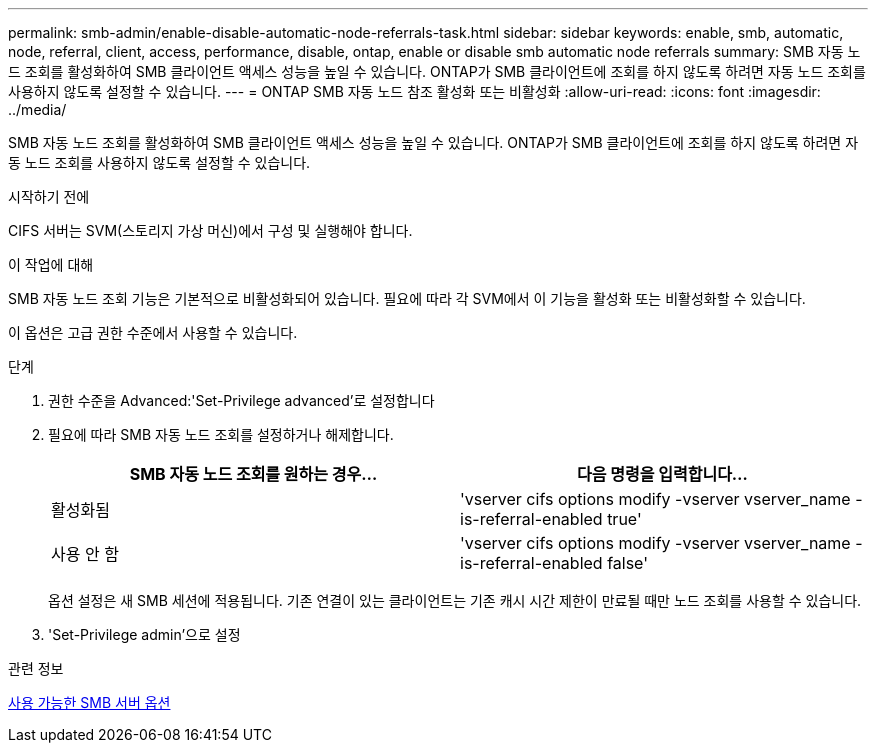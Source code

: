 ---
permalink: smb-admin/enable-disable-automatic-node-referrals-task.html 
sidebar: sidebar 
keywords: enable, smb, automatic, node, referral, client, access, performance, disable, ontap, enable or disable smb automatic node referrals 
summary: SMB 자동 노드 조회를 활성화하여 SMB 클라이언트 액세스 성능을 높일 수 있습니다. ONTAP가 SMB 클라이언트에 조회를 하지 않도록 하려면 자동 노드 조회를 사용하지 않도록 설정할 수 있습니다. 
---
= ONTAP SMB 자동 노드 참조 활성화 또는 비활성화
:allow-uri-read: 
:icons: font
:imagesdir: ../media/


[role="lead"]
SMB 자동 노드 조회를 활성화하여 SMB 클라이언트 액세스 성능을 높일 수 있습니다. ONTAP가 SMB 클라이언트에 조회를 하지 않도록 하려면 자동 노드 조회를 사용하지 않도록 설정할 수 있습니다.

.시작하기 전에
CIFS 서버는 SVM(스토리지 가상 머신)에서 구성 및 실행해야 합니다.

.이 작업에 대해
SMB 자동 노드 조회 기능은 기본적으로 비활성화되어 있습니다. 필요에 따라 각 SVM에서 이 기능을 활성화 또는 비활성화할 수 있습니다.

이 옵션은 고급 권한 수준에서 사용할 수 있습니다.

.단계
. 권한 수준을 Advanced:'Set-Privilege advanced'로 설정합니다
. 필요에 따라 SMB 자동 노드 조회를 설정하거나 해제합니다.
+
|===
| SMB 자동 노드 조회를 원하는 경우... | 다음 명령을 입력합니다... 


 a| 
활성화됨
 a| 
'vserver cifs options modify -vserver vserver_name -is-referral-enabled true'



 a| 
사용 안 함
 a| 
'vserver cifs options modify -vserver vserver_name -is-referral-enabled false'

|===
+
옵션 설정은 새 SMB 세션에 적용됩니다. 기존 연결이 있는 클라이언트는 기존 캐시 시간 제한이 만료될 때만 노드 조회를 사용할 수 있습니다.

. 'Set-Privilege admin'으로 설정


.관련 정보
xref:server-options-reference.adoc[사용 가능한 SMB 서버 옵션]
